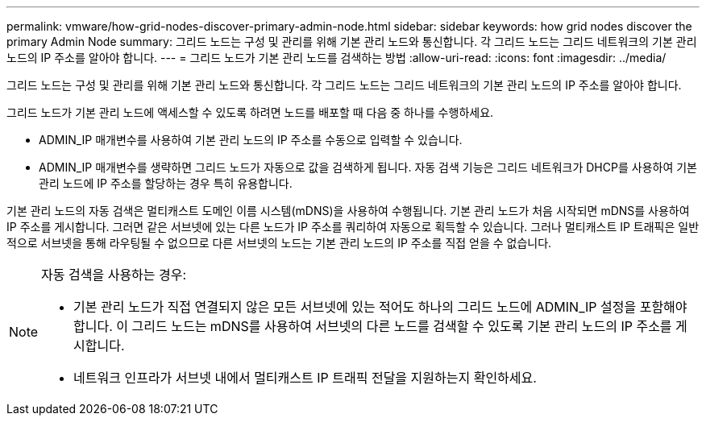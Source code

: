 ---
permalink: vmware/how-grid-nodes-discover-primary-admin-node.html 
sidebar: sidebar 
keywords: how grid nodes discover the primary Admin Node 
summary: 그리드 노드는 구성 및 관리를 위해 기본 관리 노드와 통신합니다.  각 그리드 노드는 그리드 네트워크의 기본 관리 노드의 IP 주소를 알아야 합니다. 
---
= 그리드 노드가 기본 관리 노드를 검색하는 방법
:allow-uri-read: 
:icons: font
:imagesdir: ../media/


[role="lead"]
그리드 노드는 구성 및 관리를 위해 기본 관리 노드와 통신합니다.  각 그리드 노드는 그리드 네트워크의 기본 관리 노드의 IP 주소를 알아야 합니다.

그리드 노드가 기본 관리 노드에 액세스할 수 있도록 하려면 노드를 배포할 때 다음 중 하나를 수행하세요.

* ADMIN_IP 매개변수를 사용하여 기본 관리 노드의 IP 주소를 수동으로 입력할 수 있습니다.
* ADMIN_IP 매개변수를 생략하면 그리드 노드가 자동으로 값을 검색하게 됩니다.  자동 검색 기능은 그리드 네트워크가 DHCP를 사용하여 기본 관리 노드에 IP 주소를 할당하는 경우 특히 유용합니다.


기본 관리 노드의 자동 검색은 멀티캐스트 도메인 이름 시스템(mDNS)을 사용하여 수행됩니다.  기본 관리 노드가 처음 시작되면 mDNS를 사용하여 IP 주소를 게시합니다.  그러면 같은 서브넷에 있는 다른 노드가 IP 주소를 쿼리하여 자동으로 획득할 수 있습니다.  그러나 멀티캐스트 IP 트래픽은 일반적으로 서브넷을 통해 라우팅될 수 없으므로 다른 서브넷의 노드는 기본 관리 노드의 IP 주소를 직접 얻을 수 없습니다.

[NOTE]
====
자동 검색을 사용하는 경우:

* 기본 관리 노드가 직접 연결되지 않은 모든 서브넷에 있는 적어도 하나의 그리드 노드에 ADMIN_IP 설정을 포함해야 합니다.  이 그리드 노드는 mDNS를 사용하여 서브넷의 다른 노드를 검색할 수 있도록 기본 관리 노드의 IP 주소를 게시합니다.
* 네트워크 인프라가 서브넷 내에서 멀티캐스트 IP 트래픽 전달을 지원하는지 확인하세요.


====